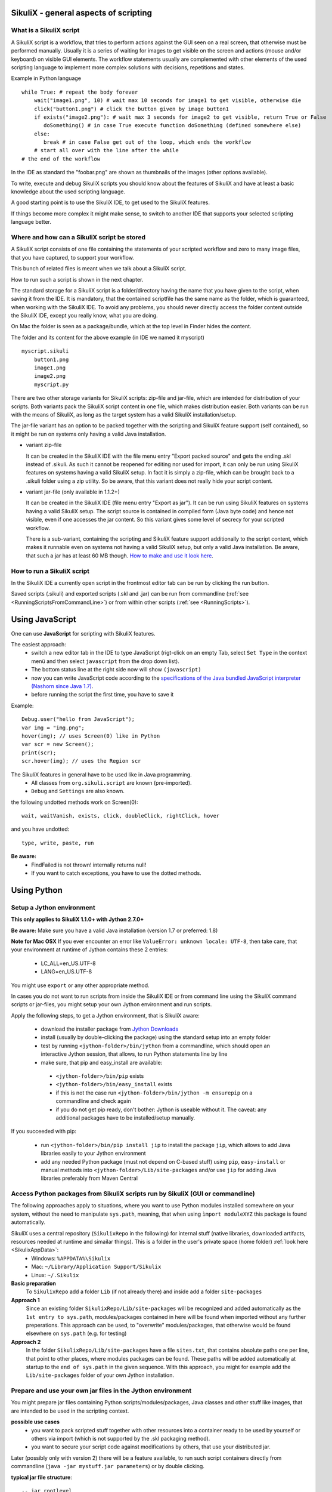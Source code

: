 SikuliX - general aspects of scripting
======================================

What is a SikuliX script
------------------------

A SikuliX script is a workflow, that tries to perform actions against the GUI seen on a real screen, that otherwise must be performed manually. Usually it is a series of waiting for images to get visible on the screen and actions (mouse and/or keyboard) on visible GUI elements. The workflow statements usually are complemented with other elements of the used scripting language to implement more complex solutions with decisions, repetitions and states.

Example in Python language
::

    while True: # repeat the body forever
        wait("image1.png", 10) # wait max 10 seconds for image1 to get visible, otherwise die
        click("button1.png") # click the button given by image button1
        if exists("image2.png"): # wait max 3 seconds for image2 to get visible, return True or False
           doSomething() # in case True execute function doSomething (defined somewhere else)
        else:
           break # in case False get out of the loop, which ends the workflow
        # start all over with the line after the while
    # the end of the workflow  
    
In the IDE as standard the "foobar.png" are shown as thumbnails of the images (other options available).

To write, execute and debug SikuliX scripts you should know about the features of SikuliX and have at least a basic knowledge about the used scripting language.

A good starting point is to use the SikuliX IDE, to get used to the SikuliX features.

If things become more complex it might make sense, to switch to another IDE that supports your selected scripting language better.

Where and how can a SikuliX script be stored
--------------------------------------------

A SikuliX script consists of one file containing the statements of your scripted workflow and zero to many image files, that you have captured, to support your workflow.

This bunch of related files is meant when we talk about a SikuliX script.

How to run such a script is shown in the next chapter.

The standard storage for a SikuliX script is a folder/directory having the name that you have given to the script, when saving it from the IDE. It is mandatory, that the contained scriptfile has the same name as the folder, which is guaranteed, when working with the SikuliX IDE. To avoid any problems, you should never directly access the folder content outside the SikuliX IDE, except you really know, what you are doing.

On Mac the folder is seen as a package/bundle, which at the top level in Finder hides the content.

The folder and its content for the above example (in IDE we named it myscript)
::
    
    myscript.sikuli
        button1.png
        image1.png
        image2.png
        myscript.py
        
There are two other storage variants for SikuliX scripts: zip-file and jar-file, which are intended for distribution of your scripts. Both variants pack the SikuliX script content in one file, which makes distribution easier. Both variants can be run with the means of SikuliX, as long as the target system has a valid SikuliX installation/setup.

The jar-file variant has an option to be packed together with the scripting and SikuliX feature support (self contained), so it might be run on systems only having a valid Java installation.

- variant zip-file

  It can be created in the SikuliX IDE with the file menu entry "Export packed source" and gets the ending .skl instead of .sikuli. As such it cannot be reopened for editing nor used for import, it can only be run using SikuliX features on systems having a valid SikuliX setup. In fact it is simply a zip-file, which can be brought back to a .sikuli folder using a zip utility. So be aware, that this variant does not really hide your script content.
  
- variant jar-file (only available in 1.1.2+)

  It can be created in the SikuliX IDE (file menu entry "Export as jar"). It can be run using SikuliX features on systems having a valid SikuliX setup. The script source is contained in compiled form (Java byte code) and hence not visible, even if one accesses the jar content. So this variant gives some level of secrecy for your scripted workflow.
  
  There is a sub-variant, containing the scripting and SikuliX feature support additionally to the script content, which makes it runnable even on systems not having a valid SikuliX setup, but only a valid Java installation. Be aware, that such a jar has at least 60 MB though. `How to make and use it look here <https://answers.launchpad.net/sikuli/+faq/2947>`_.
        
How to run a SikuliX script 
---------------------------

In the SikuliX IDE a currently open script in the frontmost editor tab can be run by clicking the run button.

Saved scripts (.sikuli) and exported scripts (.skl and .jar) can be run from commandline (:ref:`see <RunningScriptsFromCommandLine>`) or from within other scripts (:ref:`see <RunningScripts>`).

Using JavaScript
================

One can use **JavaScript** for scripting with SikuliX features. 

The easiest approach:
 - switch a new editor tab in the IDE to type JavaScript (rigt-click on an empty Tab, select ``Set Type`` in the context menü and then select ``javascript`` from the drop down list). 
 - The bottom status line at the right side now will show ``(javascript)`` 
 - now you can write JavaScript code according to the `specifications of the Java bundled JavaScript interpreter (Nashorn since Java 1.7) <https://docs.oracle.com/javase/8/docs/technotes/guides/scripting/nashorn/index.html>`_.
 - before running the script the first time, you have to save it 

Example: ::

        Debug.user("hello from JavaScript");
        var img = "img.png";
        hover(img); // uses Screen(0) like in Python
        var scr = new Screen();
        print(scr);
        scr.hover(img); // uses the Region scr

The SikuliX features in general have to be used like in Java programming.
 - All classes from ``org.sikuli.script`` are known (pre-imported).
 - ``Debug`` and ``Settings`` are also known.

the following undotted methods work on Screen(0): ::

        wait, waitVanish, exists, click, doubleClick, rightClick, hover

and you have undotted: ::

        type, write, paste, run

**Be aware:** 
 - FindFailed is not thrown! internally returns null!
 - If you want to catch exceptions, you have to use the dotted methods.

.. _UsingPython:

Using Python
============

Setup a Jython environment
--------------------------

**This only applies to SikuliX 1.1.0+ with Jython 2.7.0+**

**Be aware:** Make sure you have a valid Java installation (version 1.7 or preferred: 1.8) 

**Note for Mac OSX**
If you ever encounter an error like ``ValueError: unknown locale: UTF-8``, then take care, that your environment at runtime of Jython contains these 2 entries:
 - LC_ALL=en_US.UTF-8
 - LANG=en_US.UTF-8
You might use ``export`` or any other appropriate method.

In cases you do not want to run scripts from inside the SikuliX IDE or from command line using the SikuliX command scripts or jar-files, you might setup your own Jython environment and run scripts.

Apply the following steps, to get a Jython environment, that is SikuliX aware:

 - download the installer package from `Jython Downloads <http://www.jython.org/downloads.html>`_
 - install (usually by double-clicking the package) using the standard setup into an empty folder 
 - test by running ``<jython-folder>/bin/jython`` from a commandline, which should open an interactive Jython session, that allows, to run Python statements line by line
 - make sure, that pip and easy_install are available:
  - ``<jython-folder>/bin/pip`` exists
  - ``<jython-folder>/bin/easy_install`` exists
  - if this is not the case run ``<jython-folder>/bin/jython -m ensurepip`` on a commandline and check again
  - if you do not get pip ready, don't bother: Jython is useable without it. The caveat: any additional packages have to be installed/setup manually.
  
If you succeeded with pip:

 - run ``<jython-folder>/bin/pip install jip`` to install the package ``jip``, which allows to add Java libraries easily to your Jython environment 
 - add any needed Python package (must not depend on C-based stuff) using ``pip``, ``easy-install`` or manual methods into ``<jython-folder>/Lib/site-packages`` and/or use ``jip`` for adding Java libraries preferably from Maven Central 
 
Access Python packages from SikuliX scripts run by SikuliX (GUI or commandline)
-------------------------------------------------------------------------------

The following approaches apply to situations, where you want to use Python modules installed somewhere on your system, without the need to manipulate ``sys.path``, meaning, that when using ``ìmport moduleXYZ`` this package is found automatically.

SikuliX uses a central repository (``SikulixRepo`` in the following) for internal stuff (native libraries, downloaded artifacts, resources needed at runtime and simailar things). This is a folder in the user's private space (home folder) :ref:`look here <SikulixAppData>`:
 - Windows: ``%APPDATA%\Sikulix``
 - Mac: ``~/Library/Application Support/Sikulix``
 - Linux: ``~/.Sikulix``

**Basic preparation**
    To ``SikulixRepo`` add a folder ``Lib`` (if not already there) and inside add a folder ``site-packages``
    
**Approach 1**
    Since an existing folder ``SikulixRepo/Lib/site-packages`` will be recognized and added automatically as the ``1st entry to sys.path``, modules/packages contained in here will be found when imported without any further preperations. This approach can be used, to "overwrite" modules/packages, that otherwise would be found elsewhere on ``sys.path`` (e.g. for testing)
    
**Approach 2**
    In the folder ``SikulixRepo/Lib/site-packages`` have a file ``sites.txt``, that contains absolute paths one per line, that point to other places, where modules packages can be found. These paths will be added automatically at startup to the ``end of sys.path`` in the given sequence. With this approach, you might for example add the ``Lib/site-packages`` folder of your own Jython installation.
    

.. _LoadableJars:

Prepare and use your own jar files in the Jython environment
------------------------------------------------------------

You might prepare jar files containing Python scripts/modules/packages, Java classes and other stuff like images, that are intended to be used in the scripting context.

**possible use cases**
 - you want to pack scripted stuff together with other resources into a container ready to be used by yourself or others via import (which is not supported by the .skl packaging method).
 - you want to secure your script code against modifications by others, that use your distributed jar.
 
Later (possibly only with version 2) there will be a feature available, to run such script containers directly from commandline (``java -jar mystuff.jar parameters``) or by double clicking.

**typical jar file structure**::

    -- jar rootlevel
    module1.py    # Python module
    module2.py
    - folder1     # Python package
      __init__.py
      stuff1.py
      stuff2.py
    - images      # image folder
      img1.png
      img2.png
    - org         # Java package
      - mystuff
        class1.class
        class1.class

**how to pack such a jar**

You might use the Java ``jar utility`` (contained in the JDK).

Or use the **SikuliX provided** feature ``Sikulix.buildJarFromFolder(jarpath, folder)``, where jarpath is the absolute path to the jar (the parent folder must exist, the jar is overwritten), that should be created and folder is the absolute path to a folder, containing the stuff to be packed. The content of the folder is copied to the root of the created jar.

Just run ``Sikulix.buildJarFromFolder(jarpath, folder)`` in an empty tab in the IDE or in a script, that might do some pre- and/or postprocessing.

If the folder contains an ``__init__.py`` on the first level, the given folder is taken as a Python package and as such copied to the root level of the jar, to preserve the package context::

    -- packagefolder
      __init__.py
      stuff.py
      
    becomes a jar
    -- jar rootlevel
    - packagefolder
      __init__.py
      stuff.py
 
**how to secure your script code using the jar packaging**
 - Step 1: prepare a folder as in the previous chapter
 - Step 2: compile the folder into a new folder (see below)
 - Step 3: pack the new folder into a jar for distribution
 
Run in an empty IDE tab or as part of a script:

``Sikulix.compileJythonFolder(sourcefolder, targetfolder)`` 

copies the complete content from sourcefolder to targetfolder (the parent folder must exist, the folder is emptied if exists) and then traverses the targetfolder replacing each ``foobar.py`` with it's compiled version ``foobar$py.class``, that contains JVM-byte-code, so your script code cannot be edited anymore in this targetfolder, but still be used with ``import foobar``.

**Be aware:** Be sure, your code compiles without errors, because the compile feature either succeeds or fails (compile errors), but you will not get any information about the cause or even the place of the compile problem.

Scripting with IntelliJ PyCharm and IDEA with Python plugin
-----------------------------------------------------------

.. versionadded:: X1.1.1

Among the free IDE's, that allow to work with Python projects, I made the best experiences over the years with JetBrains's PyCharm (using the free Community Edition) or the Python plugin in JetBrain's IntelliJ IDEA. For working with the SikuliX features, you have to use it with the Java based Jython as interpreter.

PyCharm has a weakness, in that code completion while editing does not look into jar-files nor Java classes, while in the built-in Python console after having imported a Java class, code completion about the class attributes/methods works, so having a console open while editing might help as a workaround for inspecting Java classes.

IntelliJ IDEA with Python plugin supports complete code completion (while editing and in console) including Java classes, but is a bit more complex to setup and use with just Python.

If you are more used to Eclipse, the Eclipse PyDev might be your choice for Python development. The steps to get it running for use with SikuliX are similar to the following steps for PyCharm. If someone wants to document the details for Eclipse PyDev, he/she is always welcome - I will not do it on my own.

This information is related to SikuliX version 1.1.1+ (recommended for use with mature IDE's).

**Step 1: get Jython up and running**

Just follow the steps mentioned in the chapter ``Setup a Jython environment`` above.

**Step 2: get PyCharm up and running**

Download and install the `PyCharm Community Edition <https://www.jetbrains.com/pycharm/>`_.

**Step 3: tell PyCharm to use Jython as interpreter**

Start PyCharm and make sure to have closed all projects and be in the start-up window titled ``Welcome to PyCharm``.

At bottom right in the menu ``Configure`` select ``Preferences``. You should get a dialog window titled ``Default Preferences``.

At the left side select ``Project Interpreter`` and choose your installed Jython by pointing to the contained ``.../bin/jython`` script/command-file.

Click ``Apply`` and watch how the Jython setup is analyzed and implemented in PyCharm. If it worked click ``Ok``.

.. image:: pycharmDefaultInterpreter.png

**Step 4: setup the environment for a Python console**

As with the step before get the ``Default Preferences`` dialog open.

At the left side select ``Build, Execution, Deployment``... ``Console``... ``Python Console``.

To the ``Environment variables`` add antry ``CLASSPATH``, that points to a valid ``sikulixapi.jar`` (created using setup).

In the ``Starting script`` you might add the 2 lines
```
import org.sikuli.script.SikulixForJython
from sikuli import *
```
so each time you start a console, the prompt is already prepared to know about SikuliX features.

.. image:: pycharmDefaultConsole.png

Using Ruby
==========

Using SikuliX in Java programming
=================================

To be written - but until then `read here <http://sikulix-2014.readthedocs.io/en/latest/faq/030-java-dev.html>`_

Using SikuliX in non-Java programming scenarios
===============================================

To be written

Using RobotFramework
====================

.. _UsingRobot

.. versionadded:: X1.1.1

You can run ready Robot scripts out of the box in the Sikulix context (IDE or from commandline). The needed Python module robot ( from `robotframework 3.0 <https://pypi.python.org/pypi/robotframework>`_ ) is bundled with the ``sikulixapi.jar``. At runtime and already with setup, the module is exported to the folder ``<SikulixAppData>/Lib``, which is on ``sys.path`` automatically. So there is no need to have anything else available than a suitable setup of SikuliX.

The easiest way is to use the SikuliX IDE with this principal setup
::

        runScript("""
        robot
        *** Variables ***
        ${USERNAME}               demo
        ${PASSWORD}               mode
        ${TESTSITE}               http://test.sikuli.de
        *** Settings ***
        Library           ./inline/LoginLibrary
        Test Setup        start firefox and goto testsite    ${TESTSITE}
        Test Teardown     stop firefox
        *** Test Cases ***
        User can log in with correct user and password
            Attempt to Login with Credentials    ${USERNAME}    ${PASSWORD}
            Status Should Be    Accepted
        User cannot log in with invalid user or bad password
            Attempt to Login with Credentials    betty    wrong
            Status Should Be    Denied
        """)
        
        class LoginLibrary(object):
          def start_firefox_and_goto_testsite(self, page):
            popup("start_firefox_and_goto_testsite")
          def stop_firefox(self):
            popup("stop_firefox")
          def attempt_to_login_with_credentials(self, username, password):
            popup("attempt_to_login_with_credentials")
          def status_should_be(self, expected):
            popup("status_should_be")

the first 2 lines 
::
        runScript("""
        robot
        
signal, that you want to run an inline Robot script, that follows on the next lines terminated by ``""")``. This construct is a multiline Python comment, that can be used as a string.

**BE AWARE** In the standard, a report HTML will be automatically opened in the standard browser at termination. If you do not wnat that (e.g. in unattended situations) use this instaed as the first 2 lines. Take care: after robot 1 space, a linefeed directly after silent and nothing else.
::
        runScript("""
        robot silent

Normally when working with SikuliX features, you have to do some Robot Keyword implementation at the Python level. To Robot you tell where to find these implementation using the ``Library setting``.

In this case we have the implementations inline in the same scriptfile according to the Robot rules packed into a Python class having the Keyword methods according to the Robot naming conventions. At runtime this class will be exported to a Python file, whose absolute path is then replacing the Library setting.

If you have the Keyword implementations somewhere outside, then you have to put the correct path specification into the Library setting. Another option is to reference a jar file as a Library again according to the Robot specifications.

If you now run the script in the IDE, internally a ``robot.run`` will be fired after having setup the script content and the environment. Currently no extra options can be provided for the robot run. As a result you get a folder with the ending ``.robot`` named as your script in the same folder as your script folder containing inputs to and the results from the robot run
::

        # supposing the script is named testrobot.sikuli
        # then you get a folder testrobot.sikuli.robot with the content
        testrobot.robot # the robot script
        LoginLibrary.py # the Python Keyword implementations
        # the standard Robot outcome
        output.xml
        log.html
        report.html

Still being in the IDE another possible setup would be this way:
::
       
        robotScript = """
        robot
        *** Variables ***
        ${USERNAME}               demo
        ${PASSWORD}               mode
        ${TESTSITE}               http://test.sikuli.de
        *** Settings ***
        Library           /some/path/to/LoginLibrary.py
        Test Setup        start firefox and goto testsite    ${TESTSITE}
        Test Teardown     stop firefox
        *** Test Cases ***
        User can log in with correct user and password
            Attempt to Login with Credentials    ${USERNAME}    ${PASSWORD}
            Status Should Be    Accepted
        User cannot log in with invalid user or bad password
            Attempt to Login with Credentials    betty    wrong
            Status Should Be    Denied
        """
        
        # here you could do some preprocessing and even modify the above robotscript 
        
        runScript(robotscript)
    
        # eventually do something with the result
    
**BE AWARE** for the keyword library, the ``Name`` in the file name ``Name.py`` and the statement ``class Name()`` **must** be the same and start with an uppercase letter.

**BE AWARE ON WINDOWS** the file path must be escaped with 4 backslashes for each backslash like so ``C:\\\\Robot\\\\Libraries\\\\Name.py`` (which leads to the needed 2 backslashes for each backslash as escape in the final robot file)
 
Of course you can use any other method, to fill a string representing a valid Robot script, provided the first line contains the string ``robot`` and only that (denoting the script type for runScript).

If in such a case you want to provide an inline Keyword implementation: this does the trick:
::
        # prepare your script content
        runScript("robot\n" + scriptContent)
        # eventually do something with the result
        
        # """)
        
        # the rest is taken as inline Keyword implementation
 
If you have the need to specify extra parameters to the ``robot.run()``, then you still have the option to stay within the SikuliX context (IDE or from commandline):
::
       prepareRobot() # takes care for the correct environment
       
       workdir = getParentFolder()
       script = "arobottest/arobottest.robot"
       robotscript = os.path.join(workdir, script)
       
       print "*** trying to run:", robotscript
       robot.run(robotscript, outputdir=workdir)
       
A library .py file being either in the script folder itself or in the folder containing the script folder is found automatically. So simply the library name is enough in this case. In all other cases you either have to specify the absolute path off the .py script (take care with windows - see above) or use ``addImportPath()`` to add the folder containing the library .py file to ``sys.path``, in which case again only the name is sufficient in the Robot script.  
       
It is strongly recommended, to always specify the `outputdir= parameter` since otherwise the reportfiles will be written to the working folder (from where you are running), which might not always be what you want.

If you want to use any of these variants outside the SikuliX context (some external Jython or in an IDE like PyCharm) you have to add these 2 lines at the beginning of your main script (as always in such cases):
::
        import org.sikuli.script.SikulixForJython
        from sikuli import *
        
to get the SikuliX context ready.
